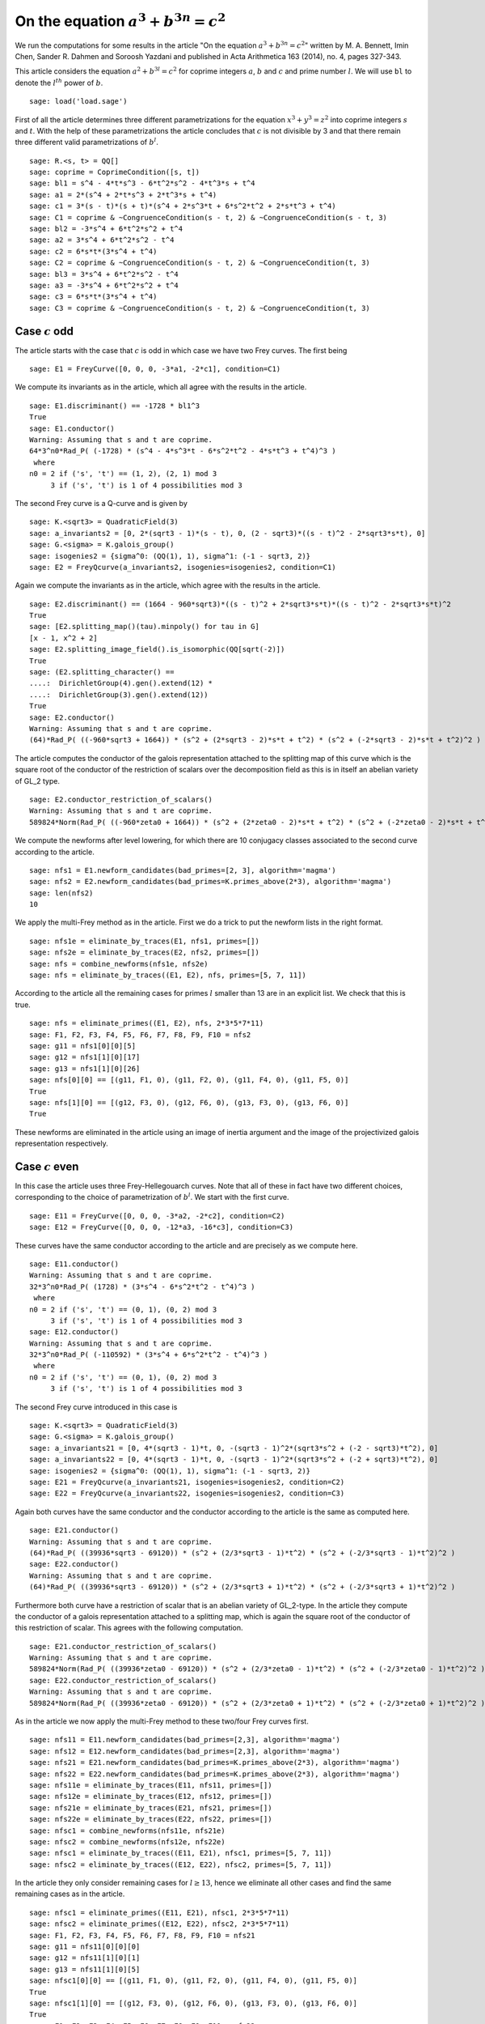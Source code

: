 =============================================
 On the equation :math:`a^3 + b^{3 n} = c^2`
=============================================

We run the computations for some results in the article "On the
equation :math:`a^3 + b^{3 n} = c^2`" written by M. A. Bennett, Imin
Chen, Sander R. Dahmen and Soroosh Yazdani and published in Acta
Arithmetica 163 (2014), no. 4, pages 327-343.

.. linkall

This article considers the equation :math:`a^2 + b^{3 l} = c^2` for
coprime integers :math:`a`, :math:`b` and :math:`c` and prime number
:math:`l`. We will use ``bl`` to denote the :math:`l^{th}` power of
:math:`b`.

::

   sage: load('load.sage')

First of all the article determines three different parametrizations
for the equation :math:`x^3 + y^3 = z^2` into coprime integers
:math:`s` and :math:`t`. With the help of these parametrizations the
article concludes that :math:`c` is not divisible by 3 and that there
remain three different valid parametrizations of :math:`b^l`.

::

   sage: R.<s, t> = QQ[]
   sage: coprime = CoprimeCondition([s, t])
   sage: bl1 = s^4 - 4*t*s^3 - 6*t^2*s^2 - 4*t^3*s + t^4
   sage: a1 = 2*(s^4 + 2*t*s^3 + 2*t^3*s + t^4)
   sage: c1 = 3*(s - t)*(s + t)*(s^4 + 2*s^3*t + 6*s^2*t^2 + 2*s*t^3 + t^4)
   sage: C1 = coprime & ~CongruenceCondition(s - t, 2) & ~CongruenceCondition(s - t, 3)
   sage: bl2 = -3*s^4 + 6*t^2*s^2 + t^4
   sage: a2 = 3*s^4 + 6*t^2*s^2 - t^4
   sage: c2 = 6*s*t*(3*s^4 + t^4)
   sage: C2 = coprime & ~CongruenceCondition(s - t, 2) & ~CongruenceCondition(t, 3)
   sage: bl3 = 3*s^4 + 6*t^2*s^2 - t^4
   sage: a3 = -3*s^4 + 6*t^2*s^2 + t^4
   sage: c3 = 6*s*t*(3*s^4 + t^4)
   sage: C3 = coprime & ~CongruenceCondition(s - t, 2) & ~CongruenceCondition(t, 3)

Case :math:`c` odd
==================

The article starts with the case that :math:`c` is odd in which case
we have two Frey curves. The first being

::

   sage: E1 = FreyCurve([0, 0, 0, -3*a1, -2*c1], condition=C1)

We compute its invariants as in the article, which all agree with the
results in the article.

::

   sage: E1.discriminant() == -1728 * bl1^3
   True
   sage: E1.conductor()
   Warning: Assuming that s and t are coprime.
   64*3^n0*Rad_P( (-1728) * (s^4 - 4*s^3*t - 6*s^2*t^2 - 4*s*t^3 + t^4)^3 )
    where 
   n0 = 2 if ('s', 't') == (1, 2), (2, 1) mod 3
        3 if ('s', 't') is 1 of 4 possibilities mod 3

The second Frey curve is a Q-curve and is given by

::

   sage: K.<sqrt3> = QuadraticField(3)
   sage: a_invariants2 = [0, 2*(sqrt3 - 1)*(s - t), 0, (2 - sqrt3)*((s - t)^2 - 2*sqrt3*s*t), 0]
   sage: G.<sigma> = K.galois_group()
   sage: isogenies2 = {sigma^0: (QQ(1), 1), sigma^1: (-1 - sqrt3, 2)}
   sage: E2 = FreyQcurve(a_invariants2, isogenies=isogenies2, condition=C1)

Again we compute the invariants as in the article, which agree with
the results in the article.

::

   sage: E2.discriminant() == (1664 - 960*sqrt3)*((s - t)^2 + 2*sqrt3*s*t)*((s - t)^2 - 2*sqrt3*s*t)^2
   True
   sage: [E2.splitting_map()(tau).minpoly() for tau in G]
   [x - 1, x^2 + 2]
   sage: E2.splitting_image_field().is_isomorphic(QQ[sqrt(-2)])
   True
   sage: (E2.splitting_character() ==
   ....:  DirichletGroup(4).gen().extend(12) *
   ....:  DirichletGroup(3).gen().extend(12))
   True
   sage: E2.conductor()
   Warning: Assuming that s and t are coprime.
   (64)*Rad_P( ((-960*sqrt3 + 1664)) * (s^2 + (2*sqrt3 - 2)*s*t + t^2) * (s^2 + (-2*sqrt3 - 2)*s*t + t^2)^2 )
   
The article computes the conductor of the galois representation
attached to the splitting map of this curve which is the square root
of the conductor of the restriction of scalars over the decomposition
field as this is in itself an abelian variety of GL_2 type.

::

   sage: E2.conductor_restriction_of_scalars()
   Warning: Assuming that s and t are coprime.
   589824*Norm(Rad_P( ((-960*zeta0 + 1664)) * (s^2 + (2*zeta0 - 2)*s*t + t^2) * (s^2 + (-2*zeta0 - 2)*s*t + t^2)^2 ))

We compute the newforms after level lowering, for which there are 10
conjugacy classes associated to the second curve according to the
article.

::

   sage: nfs1 = E1.newform_candidates(bad_primes=[2, 3], algorithm='magma')
   sage: nfs2 = E2.newform_candidates(bad_primes=K.primes_above(2*3), algorithm='magma')
   sage: len(nfs2)
   10

We apply the multi-Frey method as in the article. First we do a trick
to put the newform lists in the right format.

::

   sage: nfs1e = eliminate_by_traces(E1, nfs1, primes=[])
   sage: nfs2e = eliminate_by_traces(E2, nfs2, primes=[])
   sage: nfs = combine_newforms(nfs1e, nfs2e)
   sage: nfs = eliminate_by_traces((E1, E2), nfs, primes=[5, 7, 11])

According to the article all the remaining cases for primes :math:`l`
smaller than 13 are in an explicit list. We check that this is true.

::

   sage: nfs = eliminate_primes((E1, E2), nfs, 2*3*5*7*11)
   sage: F1, F2, F3, F4, F5, F6, F7, F8, F9, F10 = nfs2
   sage: g11 = nfs1[0][0][5]
   sage: g12 = nfs1[1][0][17]
   sage: g13 = nfs1[1][0][26]
   sage: nfs[0][0] == [(g11, F1, 0), (g11, F2, 0), (g11, F4, 0), (g11, F5, 0)]
   True
   sage: nfs[1][0] == [(g12, F3, 0), (g12, F6, 0), (g13, F3, 0), (g13, F6, 0)]
   True

These newforms are eliminated in the article using an image of inertia
argument and the image of the projectivized galois representation
respectively.

Case :math:`c` even
===================

In this case the article uses three Frey-Hellegouarch curves. Note
that all of these in fact have two different choices, corresponding to
the choice of parametrization of :math:`b^l`. We start with the first
curve.

::

   sage: E11 = FreyCurve([0, 0, 0, -3*a2, -2*c2], condition=C2)
   sage: E12 = FreyCurve([0, 0, 0, -12*a3, -16*c3], condition=C3)

These curves have the same conductor according to the article and are
precisely as we compute here.

::

   sage: E11.conductor()
   Warning: Assuming that s and t are coprime.
   32*3^n0*Rad_P( (1728) * (3*s^4 - 6*s^2*t^2 - t^4)^3 )
    where 
   n0 = 2 if ('s', 't') == (0, 1), (0, 2) mod 3
        3 if ('s', 't') is 1 of 4 possibilities mod 3
   sage: E12.conductor()
   Warning: Assuming that s and t are coprime.
   32*3^n0*Rad_P( (-110592) * (3*s^4 + 6*s^2*t^2 - t^4)^3 )
    where 
   n0 = 2 if ('s', 't') == (0, 1), (0, 2) mod 3
        3 if ('s', 't') is 1 of 4 possibilities mod 3

The second Frey curve introduced in this case is

::

   sage: K.<sqrt3> = QuadraticField(3)
   sage: G.<sigma> = K.galois_group()
   sage: a_invariants21 = [0, 4*(sqrt3 - 1)*t, 0, -(sqrt3 - 1)^2*(sqrt3*s^2 + (-2 - sqrt3)*t^2), 0]
   sage: a_invariants22 = [0, 4*(sqrt3 - 1)*t, 0, -(sqrt3 - 1)^2*(sqrt3*s^2 + (-2 + sqrt3)*t^2), 0]
   sage: isogenies2 = {sigma^0: (QQ(1), 1), sigma^1: (-1 - sqrt3, 2)}
   sage: E21 = FreyQcurve(a_invariants21, isogenies=isogenies2, condition=C2)
   sage: E22 = FreyQcurve(a_invariants22, isogenies=isogenies2, condition=C3)

Again both curves have the same conductor and the conductor according
to the article is the same as computed here.

::

   sage: E21.conductor()
   Warning: Assuming that s and t are coprime.
   (64)*Rad_P( ((39936*sqrt3 - 69120)) * (s^2 + (2/3*sqrt3 - 1)*t^2) * (s^2 + (-2/3*sqrt3 - 1)*t^2)^2 )
   sage: E22.conductor()
   Warning: Assuming that s and t are coprime.
   (64)*Rad_P( ((39936*sqrt3 - 69120)) * (s^2 + (2/3*sqrt3 + 1)*t^2) * (s^2 + (-2/3*sqrt3 + 1)*t^2)^2 )

Furthermore both curve have a restriction of scalar that is an abelian
variety of GL_2-type. In the article they compute the conductor of a
galois representation attached to a splitting map, which is again the
square root of the conductor of this restriction of scalar. This
agrees with the following computation.

::

   sage: E21.conductor_restriction_of_scalars()
   Warning: Assuming that s and t are coprime.
   589824*Norm(Rad_P( ((39936*zeta0 - 69120)) * (s^2 + (2/3*zeta0 - 1)*t^2) * (s^2 + (-2/3*zeta0 - 1)*t^2)^2 ))
   sage: E22.conductor_restriction_of_scalars()
   Warning: Assuming that s and t are coprime.
   589824*Norm(Rad_P( ((39936*zeta0 - 69120)) * (s^2 + (2/3*zeta0 + 1)*t^2) * (s^2 + (-2/3*zeta0 + 1)*t^2)^2 ))

As in the article we now apply the multi-Frey method to these two/four
Frey curves first.

::

   sage: nfs11 = E11.newform_candidates(bad_primes=[2,3], algorithm='magma')
   sage: nfs12 = E12.newform_candidates(bad_primes=[2,3], algorithm='magma')
   sage: nfs21 = E21.newform_candidates(bad_primes=K.primes_above(2*3), algorithm='magma')
   sage: nfs22 = E22.newform_candidates(bad_primes=K.primes_above(2*3), algorithm='magma')
   sage: nfs11e = eliminate_by_traces(E11, nfs11, primes=[])
   sage: nfs12e = eliminate_by_traces(E12, nfs12, primes=[])
   sage: nfs21e = eliminate_by_traces(E21, nfs21, primes=[])
   sage: nfs22e = eliminate_by_traces(E22, nfs22, primes=[])
   sage: nfsc1 = combine_newforms(nfs11e, nfs21e)
   sage: nfsc2 = combine_newforms(nfs12e, nfs22e)
   sage: nfsc1 = eliminate_by_traces((E11, E21), nfsc1, primes=[5, 7, 11])
   sage: nfsc2 = eliminate_by_traces((E12, E22), nfsc2, primes=[5, 7, 11])

In the article they only consider remaining cases for :math:`l \ge
13`, hence we eliminate all other cases and find the same remaining
cases as in the article.

::

   sage: nfsc1 = eliminate_primes((E11, E21), nfsc1, 2*3*5*7*11)
   sage: nfsc2 = eliminate_primes((E12, E22), nfsc2, 2*3*5*7*11)
   sage: F1, F2, F3, F4, F5, F6, F7, F8, F9, F10 = nfs21
   sage: g11 = nfs11[0][0][0]
   sage: g12 = nfs11[1][0][1]
   sage: g13 = nfs11[1][0][5]
   sage: nfsc1[0][0] == [(g11, F1, 0), (g11, F2, 0), (g11, F4, 0), (g11, F5, 0)]
   True
   sage: nfsc1[1][0] == [(g12, F3, 0), (g12, F6, 0), (g13, F3, 0), (g13, F6, 0)]
   True
   sage: F1, F2, F3, F4, F5, F6, F7, F8, F9, F10 = nfs22
   sage: g11 = nfs12[0][0][0]
   sage: nfsc2[0][0] == [(g11, F1, 0), (g11, F2, 0), (g11, F4, 0), (g11, F5, 0)]
   True
   sage: nfsc2[1][0] == []
   True

The article introduces a third pair of curves to eliminate some
remaining newforms.

::

   sage: a_invariants31 = [0, 12*(sqrt3 - 1)*s, 0, 3*sqrt3*(sqrt3 - 1)^2*(t^2 + (2*sqrt3+3)*s^2), 0]
   sage: a_invariants32 = [0, 12*(sqrt3 - 1)*s, 0, 3*sqrt3*(sqrt3 - 1)^2*(t^2 + (2*sqrt3-3)*s^2), 0]
   sage: isogenies3 = {sigma^0: (QQ(1), 1), sigma^1: (-1 - sqrt3, 2)}
   sage: E31 = FreyQcurve(a_invariants31, isogenies=isogenies3, condition=C2)
   sage: E32 = FreyQcurve(a_invariants32, isogenies=isogenies3, condition=C3)

We compute the newforms of these curves and quickly note that their
level is indeed the indicated level in the article.

::

   sage: nfs31 = E31.newform_candidates(bad_primes=K.primes_above(2*3), algorithm='magma')
   sage: nfs32 = E32.newform_candidates(bad_primes=K.primes_above(2*3), algorithm='magma')
   sage: nfs31[0].level()
   2304
   sage: nfs32[0].level()
   2304

Next we perform the multi-Frey method as indicated in the article and
check we indeed get the same cases as indicated.

::

   sage: nfs31e = eliminate_by_traces(E31, nfs31, primes=[])
   sage: nfsc1 = combine_newforms(nfsc1, nfs31e)
   sage: nfsc1 = eliminate_by_traces((E11, E21, E31), nfsc1, primes=[5, 7, 11])
   sage: nfsc1 = eliminate_primes((E11, E21, E31), nfsc1, 2*3*5*7*11)
   sage: F1, F2, F3, F4, F5, F6, F7, F8, F9, F10 = nfs21
   sage: G1, G2, G3, G4, G5, G6, G7, G8, G9, G10 = nfs31
   sage: g12 = nfs11[1][0][1]
   sage: g13 = nfs11[1][0][5]
   sage: nfsc1[1][0] == [(g12, F3, G5, 0), (g12, F3, G6, 0), (g12, F6, G7, 0), (g12, F6, G8, 0), (g13, F3,
   ....:  G7, 0), (g13, F3, G8, 0), (g13, F6, G5, 0), (g13, F6, G6, 0)]
   True

The rest of the cases is now treated separately by the article.
